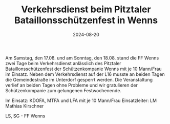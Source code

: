 #+TITLE: Verkehrsdienst beim Pitztaler Bataillonsschützenfest in Wenns
#+DATE: 2024-08-20
#+FACEBOOK_URL: https://facebook.com/ffwenns/posts/879653744197079

Am Samstag, den 17.08. und am Sonntag, den 18.08. stand die FF Wenns zwei Tage beim Verkehrsdienst anlässlich des Pitztaler Bataillonsschützenfest der Schützenkompanie Wenns mit je 10 Mann/Frau im Einsatz. Neben dem Verkehrsdienst auf der L16 musste an beiden Tagen die Gemeindestraße im Unterdorf gesperrt werden. Die Veranstaltung verlief an beiden Tagen ohne Probleme und wir gratulieren der Schützenkompanie zum gelungenen Festwochenende.

Im Einsatz:
KDOFA, MTFA und LFA mit je 10 Mann/Frau 
Einsatzleiter: LM Mathias Kirschner

LS, SG - FF Wenns
